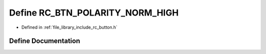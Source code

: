 .. _exhale_define_group___button_1gad2b3429314eca389f651f0dbc73a7e65:

Define RC_BTN_POLARITY_NORM_HIGH
================================

- Defined in :ref:`file_library_include_rc_button.h`


Define Documentation
--------------------


.. doxygendefine:: RC_BTN_POLARITY_NORM_HIGH
   :project: librobotcontrol